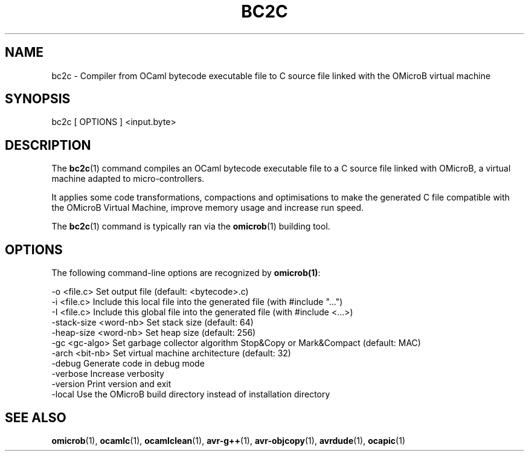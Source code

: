 .TH BC2C 1

.SH NAME
bc2c \- Compiler from OCaml bytecode executable file to C source file linked with the OMicroB virtual machine

.SH SYNOPSIS

bc2c [ OPTIONS ] <input.byte>

.SH DESCRIPTION

The \fBbc2c\fR(1) command compiles an OCaml bytecode executable file
to a C source file linked with OMicroB, a virtual machine adapted to
micro-controllers.

It applies some code transformations, compactions and optimisations to
make the generated C file compatible with the OMicroB Virtual Machine,
improve memory usage and increase run speed.

The \fBbc2c\fR(1) command is typically ran via the \fBomicrob\fR(1)
building tool.

.SH OPTIONS

The following command-line options are recognized by \fBomicrob(1)\fR:

  -o <file.c>           Set output file (default: <bytecode>.c)
  -i <file.c>           Include this local file into the generated file (with #include "...")
  -I <file.c>           Include this global file into the generated file (with #include <...>)
  -stack-size <word-nb> Set stack size (default: 64)
  -heap-size <word-nb>  Set heap size (default: 256)
  -gc <gc-algo>         Set garbage collector algorithm Stop&Copy or Mark&Compact (default: MAC)
  -arch <bit-nb>        Set virtual machine architecture (default: 32)
  -debug                Generate code in debug mode
  -verbose              Increase verbosity
  -version              Print version and exit
  -local                Use the OMicroB build directory instead of installation directory

.SH SEE ALSO
.BR omicrob\fR(1),\ \fBocamlc\fR(1),\ \fBocamlclean\fR(1),\ \fBavr-g++\fR(1),\ \fBavr-objcopy\fR(1),\ \fBavrdude\fR(1),\ \fBocapic\fR(1)
